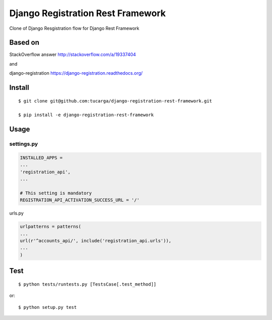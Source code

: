 ====================================
 Django Registration Rest Framework
====================================
Clone of Django Resgistration flow for Django Rest Framework

Based on
========

StackOverflow answer http://stackoverflow.com/a/19337404

and

django-registration https://django-registration.readthedocs.org/

Install
=======
::

    $ git clone git@github.com:tucarga/django-registration-rest-framework.git

    $ pip install -e django-registration-rest-framework

Usage
=====

settings.py
-----------

.. code-block:: python

    INSTALLED_APPS =
    ...
    'registration_api',
    ...

    # This setting is mandatory
    REGISTRATION_API_ACTIVATION_SUCCESS_URL = '/'

urls.py

.. code-block:: python

    urlpatterns = patterns(
    ...
    url(r'^accounts_api/', include('registration_api.urls')),
    ...
    )


Test
====
::

    $ python tests/runtests.py [TestsCase[.test_method]]

or::

    $ python setup.py test
